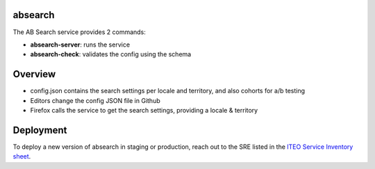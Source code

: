 absearch
========


The AB Search service provides 2 commands:

- **absearch-server**: runs the service
- **absearch-check**: validates the config using the schema


Overview
========

.. image:: https://github.com/mozilla-services/searchab/blob/master/docs/absearch.jpg?raw=true


* config.json contains the search settings per locale and territory, and also cohorts for a/b testing
* Editors change the config JSON file in Github
* Firefox calls the service to get the search settings, providing a locale & territory


Deployment
==========

To deploy a new version of absearch in staging or production, reach out to the SRE listed in the `ITEO Service Inventory sheet <https://docs.google.com/spreadsheets/d/1KF2D6O-nW_Z3Dmr1cI0dxHk_G9NMbI-RRZcVZatNhXE/>`_.
